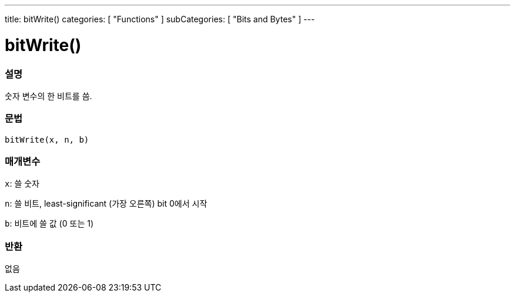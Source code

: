 ---
title: bitWrite()
categories: [ "Functions" ]
subCategories: [ "Bits and Bytes" ]
---





= bitWrite()


// OVERVIEW SECTION STARTS
[#overview]
--

[float]
=== 설명
숫자 변수의 한 비트를 씀.

[%hardbreaks]


[float]
=== 문법
`bitWrite(x, n, b)`


[float]
=== 매개변수
`x`: 쓸 숫자

`n`: 쓸 비트, least-significant (가장 오른쪽) bit 0에서 시작

`b`: 비트에 쓸 값 (0 또는 1)

[float]
=== 반환
없음

--
// OVERVIEW SECTION ENDS
